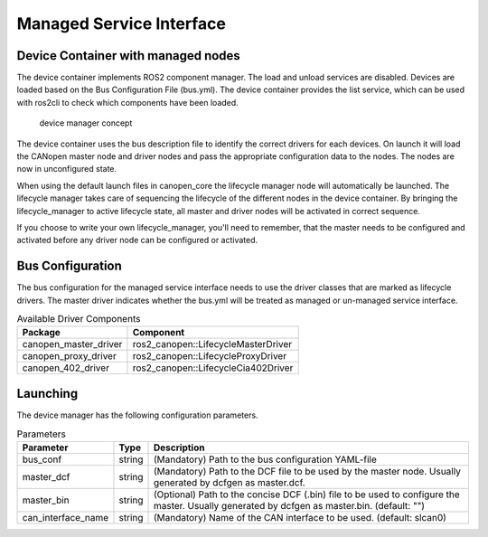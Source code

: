 Managed Service Interface
============================


Device Container with managed nodes
"""""""""""""""""""""""""""""""""""
The device container implements ROS2 component manager. The load and unload services are disabled.
Devices are loaded based on the Bus Configuration File (bus.yml). The device container provides
the list service, which can be used with ros2cli to check which components have been loaded.

.. figure:: ../../images/device-manager.png
    :alt: Device Manager Concept

    device manager concept

The device container uses the bus description file to identify the correct drivers for each devices.
On launch it will load the CANopen master node and driver nodes and pass the appropriate configuration
data to the nodes. The nodes are now in unconfigured state.

When using the default launch files in canopen_core the lifecycle manager node will automatically
be launched. The lifecycle manager takes care of sequencing the lifecycle of the different nodes in the
device container. By bringing the lifecycle_manager to active lifecycle state, all master and driver nodes
will be activated in correct sequence.

If you choose to write your own lifecycle_manager, you'll need to remember, that the master needs
to be configured and activated before any driver node can be configured or activated.


Bus Configuration
"""""""""""""""""
The bus configuration for the managed service interface needs to use the driver classes that are marked as
lifecycle drivers. The master driver indicates whether the bus.yml will be treated as managed or un-managed
service interface.

.. csv-table:: Available Driver Components
   :header: "Package", "Component"

    canopen_master_driver, ros2_canopen::LifecycleMasterDriver
    canopen_proxy_driver, ros2_canopen::LifecycleProxyDriver
    canopen_402_driver, ros2_canopen::LifecycleCia402Driver

Launching
"""""""""""""
The device manager has the following configuration parameters.

.. csv-table:: Parameters
   :header: "Parameter", "Type", "Description"

    bus_conf, string, (Mandatory) Path to the bus configuration YAML-file
    master_dcf, string, (Mandatory) Path to the DCF file to be used by the master node. Usually generated by dcfgen as master.dcf.
    master_bin, string, (Optional) Path to the concise DCF (.bin) file to be used to configure the master. Usually generated by dcfgen as master.bin. (default: "")
    can_interface_name, string, (Mandatory) Name of the CAN interface to be used. (default: slcan0)
